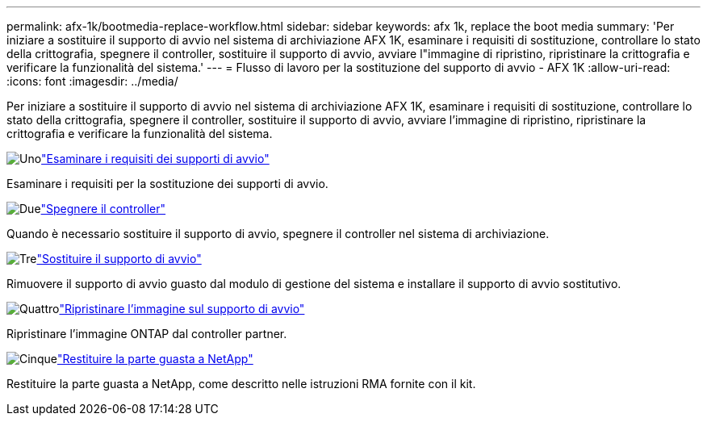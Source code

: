 ---
permalink: afx-1k/bootmedia-replace-workflow.html 
sidebar: sidebar 
keywords: afx 1k, replace the boot media 
summary: 'Per iniziare a sostituire il supporto di avvio nel sistema di archiviazione AFX 1K, esaminare i requisiti di sostituzione, controllare lo stato della crittografia, spegnere il controller, sostituire il supporto di avvio, avviare l"immagine di ripristino, ripristinare la crittografia e verificare la funzionalità del sistema.' 
---
= Flusso di lavoro per la sostituzione del supporto di avvio - AFX 1K
:allow-uri-read: 
:icons: font
:imagesdir: ../media/


[role="lead"]
Per iniziare a sostituire il supporto di avvio nel sistema di archiviazione AFX 1K, esaminare i requisiti di sostituzione, controllare lo stato della crittografia, spegnere il controller, sostituire il supporto di avvio, avviare l'immagine di ripristino, ripristinare la crittografia e verificare la funzionalità del sistema.

.image:https://raw.githubusercontent.com/NetAppDocs/common/main/media/number-1.png["Uno"]link:bootmedia-replace-requirements.html["Esaminare i requisiti dei supporti di avvio"]
[role="quick-margin-para"]
Esaminare i requisiti per la sostituzione dei supporti di avvio.

.image:https://raw.githubusercontent.com/NetAppDocs/common/main/media/number-2.png["Due"]link:bootmedia-shutdown.html["Spegnere il controller"]
[role="quick-margin-para"]
Quando è necessario sostituire il supporto di avvio, spegnere il controller nel sistema di archiviazione.

.image:https://raw.githubusercontent.com/NetAppDocs/common/main/media/number-3.png["Tre"]link:bootmedia-replace.html["Sostituire il supporto di avvio"]
[role="quick-margin-para"]
Rimuovere il supporto di avvio guasto dal modulo di gestione del sistema e installare il supporto di avvio sostitutivo.

.image:https://raw.githubusercontent.com/NetAppDocs/common/main/media/number-4.png["Quattro"]link:bootmedia-recovery-image-boot.html["Ripristinare l'immagine sul supporto di avvio"]
[role="quick-margin-para"]
Ripristinare l'immagine ONTAP dal controller partner.

.image:https://raw.githubusercontent.com/NetAppDocs/common/main/media/number-5.png["Cinque"]link:bootmedia-complete-rma.html["Restituire la parte guasta a NetApp"]
[role="quick-margin-para"]
Restituire la parte guasta a NetApp, come descritto nelle istruzioni RMA fornite con il kit.
